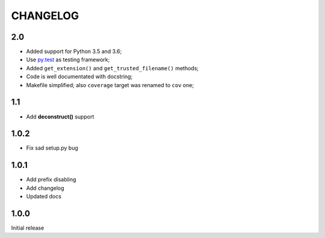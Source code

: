 =========
CHANGELOG
=========

2.0
---

* Added support for Python 3.5 and 3.6;
* Use `py.test <https://docs.pytest.org/en/latest/>`_ as testing framework;
* Added ``get_extension()`` and ``get_trusted_filename()`` methods;
* Code is well documentated with docstring;
* Makefile simplified; also ``coverage`` target was renamed to ``cov`` one;


1.1
---

* Add **deconstruct()** support

1.0.2
-----

* Fix sad setup.py bug


1.0.1
-----

* Add prefix disabling
* Add changelog
* Updated docs

1.0.0
-----

Initial release
